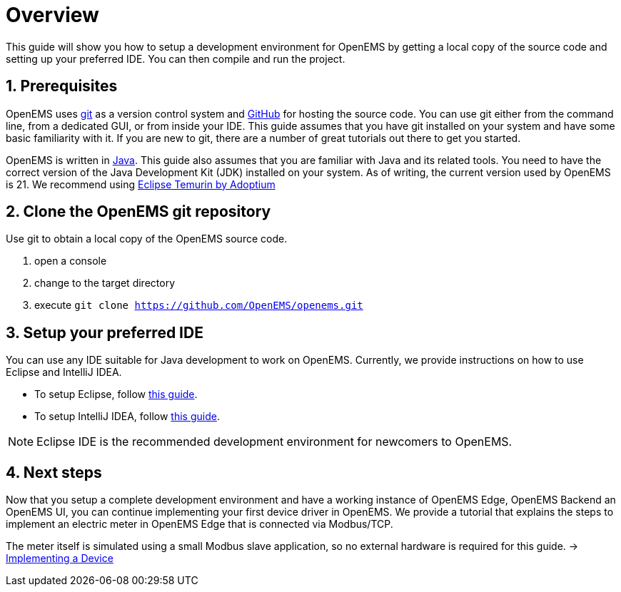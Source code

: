 = Overview
:imagesdir: ../../assets/images
:sectnums:
:sectnumlevels: 4
:toclevels: 4
:experimental:
:keywords: AsciiDoc
:source-highlighter: highlight.js
:icons: font

This guide will show you how to setup a development environment for OpenEMS by getting a local copy of the source code and setting up your preferred IDE. You can then compile and run the project.

== Prerequisites

OpenEMS uses https://git-scm.com[git] as a version control system and https://github.com/openems[GitHub] for hosting the source code. You can use git either from the command line, from a dedicated GUI, or from inside your IDE. This guide assumes that you have git installed on your system and have some basic familiarity with it. If you are new to git, there are a number of great tutorials out there to get you started.

OpenEMS is written in https://www.oracle.com/java/[Java]. This guide also assumes that you are familiar with Java and its related tools. You need to have the correct version of the Java Development Kit (JDK) installed on your system. As of writing, the current version used by OpenEMS is 21. We recommend using https://adoptium.net/?variant=openjdk11&jvmVariant=hotspot[Eclipse Temurin by Adoptium]

== Clone the OpenEMS git repository

Use git to obtain a local copy of the OpenEMS source code.

. open a console
. change to the target directory
. execute `git clone https://github.com/OpenEMS/openems.git`

== Setup your preferred IDE

You can use any IDE suitable for Java development to work on OpenEMS. Currently, we provide instructions on how to use Eclipse and IntelliJ IDEA.

* To setup Eclipse, follow xref:development/ide/eclipse.adoc[this guide].
* To setup IntelliJ IDEA, follow xref:development/ide/intellij.adoc[this guide].

NOTE: Eclipse IDE is the recommended development environment for newcomers to OpenEMS.

== Next steps

Now that you setup a complete development environment and have a working instance of OpenEMS Edge, OpenEMS Backend an OpenEMS UI, you can continue implementing your first device driver in OpenEMS. We provide a tutorial that explains the steps to implement an electric meter in OpenEMS Edge that is connected via Modbus/TCP.

The meter itself is simulated using a small Modbus slave application, so no external hardware is required for this guide. → xref:edge/implement.adoc[Implementing a Device]
